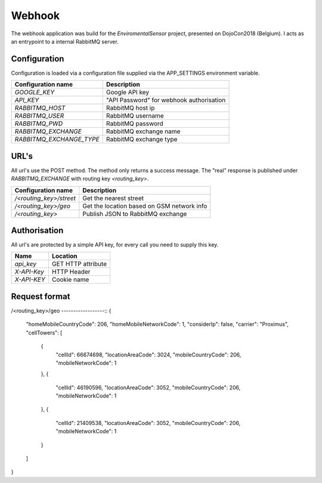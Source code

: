 Webhook
=======
The webhook application was build for the *EnviromentalSensor* project, presented on DojoCon2018 (Belgium).
I acts as an entrypoint to a internal RabbitMQ server.


Configuration
-------------
Configuration is loaded via a configuration file supplied
via the APP_SETTINGS environment variable.

=========================== =========================================
Configuration name          Description
=========================== =========================================
*GOOGLE_KEY*                Google API key
*API_KEY*                   "API Password" for webhook authorisation
*RABBITMQ_HOST*             RabbitMQ host ip
*RABBITMQ_USER*             RabbitMQ username
*RABBITMQ_PWD*              RabbitMQ password
*RABBITMQ_EXCHANGE*         RabbitMQ exchange name
*RABBITMQ_EXCHANGE_TYPE*    RabbitMQ exchange type
=========================== =========================================

URL's
-----
All url's use the POST method. The method only returns a success message.
The "real" response is published under *RABBITMQ_EXCHANGE*
with routing key *<routing_key>*.

=========================== ==========================================
Configuration name          Description
=========================== ==========================================
*/<routing_key>/street*     Get the nearest street
*/<routing_key>/geo*        Get the location based on GSM network info
*/<routing_key>*            Publish JSON to RabbitMQ exchange
=========================== ==========================================


Authorisation
-------------
All url's are protected by a simple API key, for every call you need to
supply this key. 

============= ==================
Name          Location
============= ==================
*api_key*     GET HTTP attribute
*X-API-Key*   HTTP Header
*X-API-KEY*   Cookie name
============= ==================

Request format
--------------
/<routing_key>/geo
------------------::
{
  "homeMobileCountryCode": 206,
  "homeMobileNetworkCode": 1,
  "considerIp": false,
  "carrier": "Proximus",
  "cellTowers": [
    {
      "cellId": 66674698,
      "locationAreaCode": 3024,
      "mobileCountryCode": 206,
      "mobileNetworkCode": 1
    },
    {
      "cellId": 46190596,
      "locationAreaCode": 3052,
      "mobileCountryCode": 206,
      "mobileNetworkCode": 1
    },
    {
      "cellId": 21409538,
      "locationAreaCode": 3052,
      "mobileCountryCode": 206,
      "mobileNetworkCode": 1
    }
  ]
}
